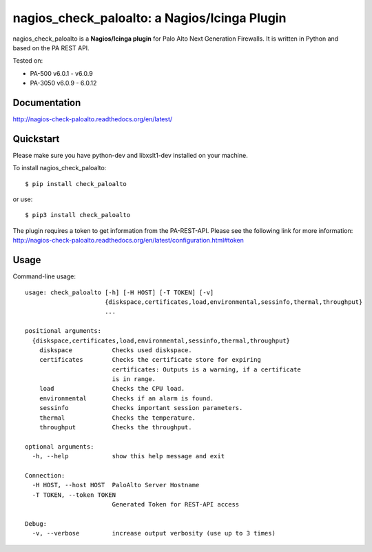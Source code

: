 =============================================
nagios_check_paloalto: a Nagios/Icinga Plugin
=============================================
nagios_check_paloalto is a **Nagios/Icinga plugin** for Palo Alto Next Generation Firewalls.
It is written in Python and based on the PA REST API.

Tested on:

- PA-500 v6.0.1 - v6.0.9
- PA-3050 v6.0.9 - 6.0.12

.. image:: https://travis-ci.org/ralph-hm/nagios_check_paloalto.svg?branch=master
    :target: https://travis-ci.org/ralph-hm/nagios_check_paloalto?branch=master

.. image:: https://coveralls.io/repos/ralph-hm/nagios_check_paloalto/badge.svg?branch=master&service=github
    :target: https://coveralls.io/github/ralph-hm/nagios_check_paloalto?branch=master

Documentation
-------------
http://nagios-check-paloalto.readthedocs.org/en/latest/

Quickstart
----------
Please make sure you have python-dev and libxslt1-dev installed on your machine.

To install nagios_check_paloalto::

	$ pip install check_paloalto

or use::

	$ pip3 install check_paloalto

The plugin requires a token to get information from the PA-REST-API. Please see the following link for more information:
http://nagios-check-paloalto.readthedocs.org/en/latest/configuration.html#token

Usage
-----
Command-line usage::

    usage: check_paloalto [-h] [-H HOST] [-T TOKEN] [-v]
                          {diskspace,certificates,load,environmental,sessinfo,thermal,throughput}
                          ...

    positional arguments:
      {diskspace,certificates,load,environmental,sessinfo,thermal,throughput}
        diskspace           Checks used diskspace.
        certificates        Checks the certificate store for expiring
                            certificates: Outputs is a warning, if a certificate
                            is in range.
        load                Checks the CPU load.
        environmental       Checks if an alarm is found.
        sessinfo            Checks important session parameters.
        thermal             Checks the temperature.
        throughput          Checks the throughput.

    optional arguments:
      -h, --help            show this help message and exit

    Connection:
      -H HOST, --host HOST  PaloAlto Server Hostname
      -T TOKEN, --token TOKEN
                            Generated Token for REST-API access

    Debug:
      -v, --verbose         increase output verbosity (use up to 3 times)


